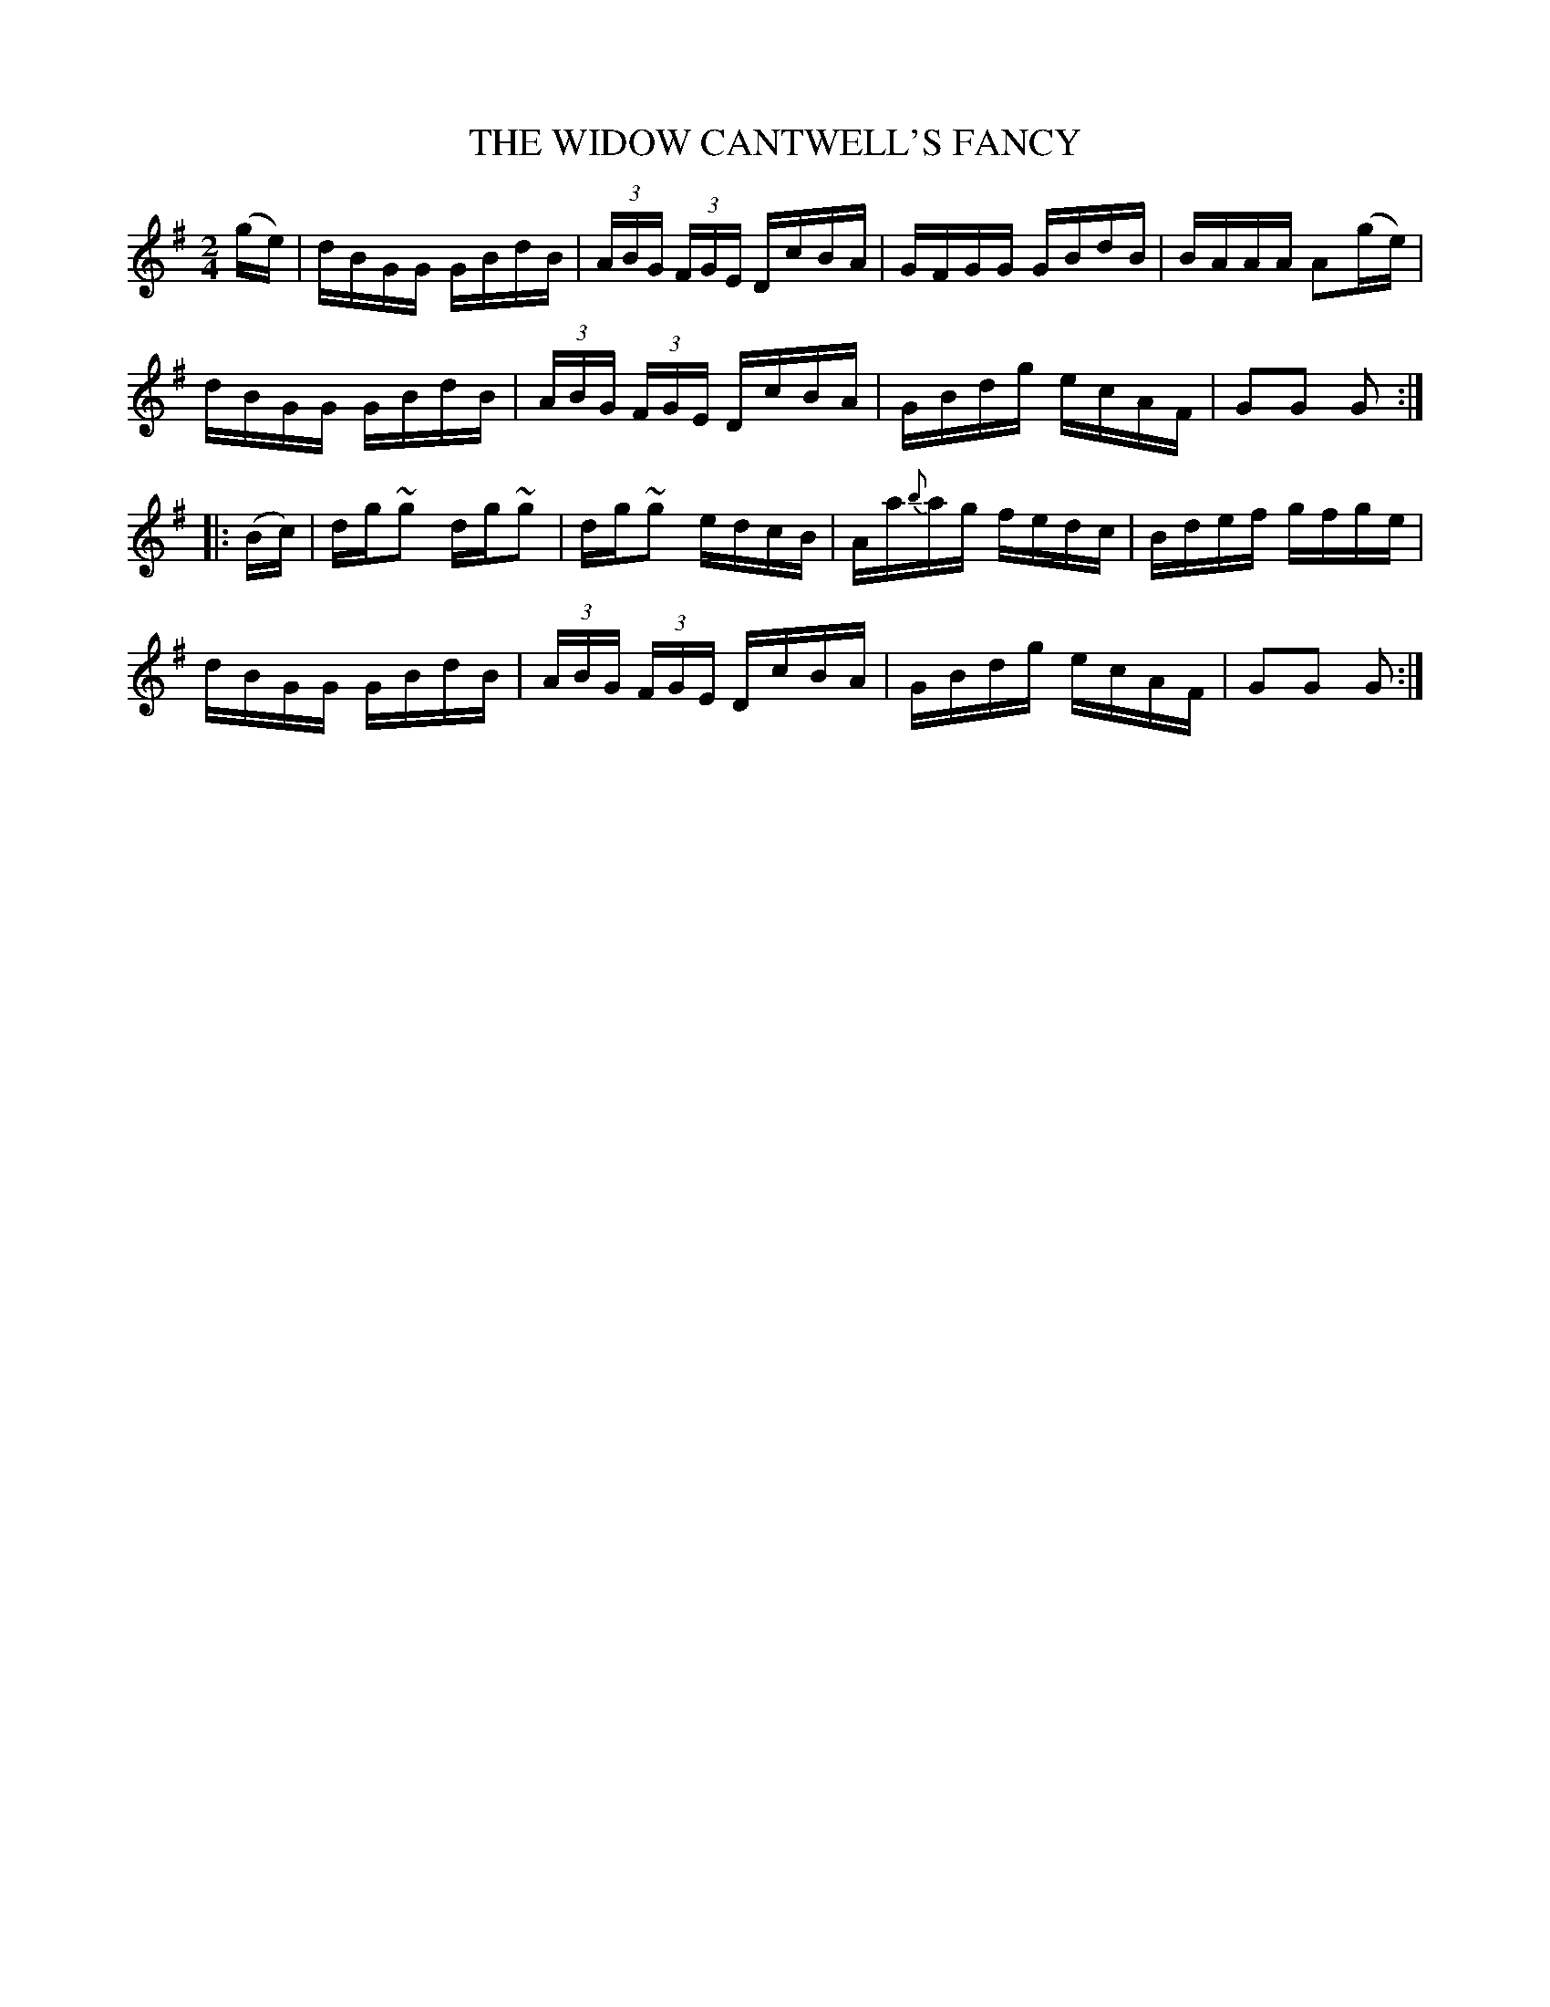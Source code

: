 X:1732
T:THE WIDOW CANTWELL'S FANCY
M:2/4
L:1/16
B:O'NEILL'S 1732
N:"collected by Mrs. Cantwell"
K:G
(ge)|dBGG GBdB|(3ABG (3FGE DcBA|GFGG GBdB|BAAA A2(ge)|
dBGG GBdB|(3ABG (3FGE DcBA|GBdg ecAF|G2G2 G2:|
|:(Bc)|dg~g2 dg~g2|dg~g2 edcB|Aa{b}ag fedc|Bdef gfge|
dBGG GBdB|(3ABG (3FGE DcBA|GBdg ecAF|G2G2 G2:|
